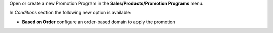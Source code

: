 Open or create a new Promotion Program in the **Sales/Products/Promotion Programs** menu.

In *Conditions* section the following new option is available:

* **Based on Order** configure an order-based domain to apply the promotion
